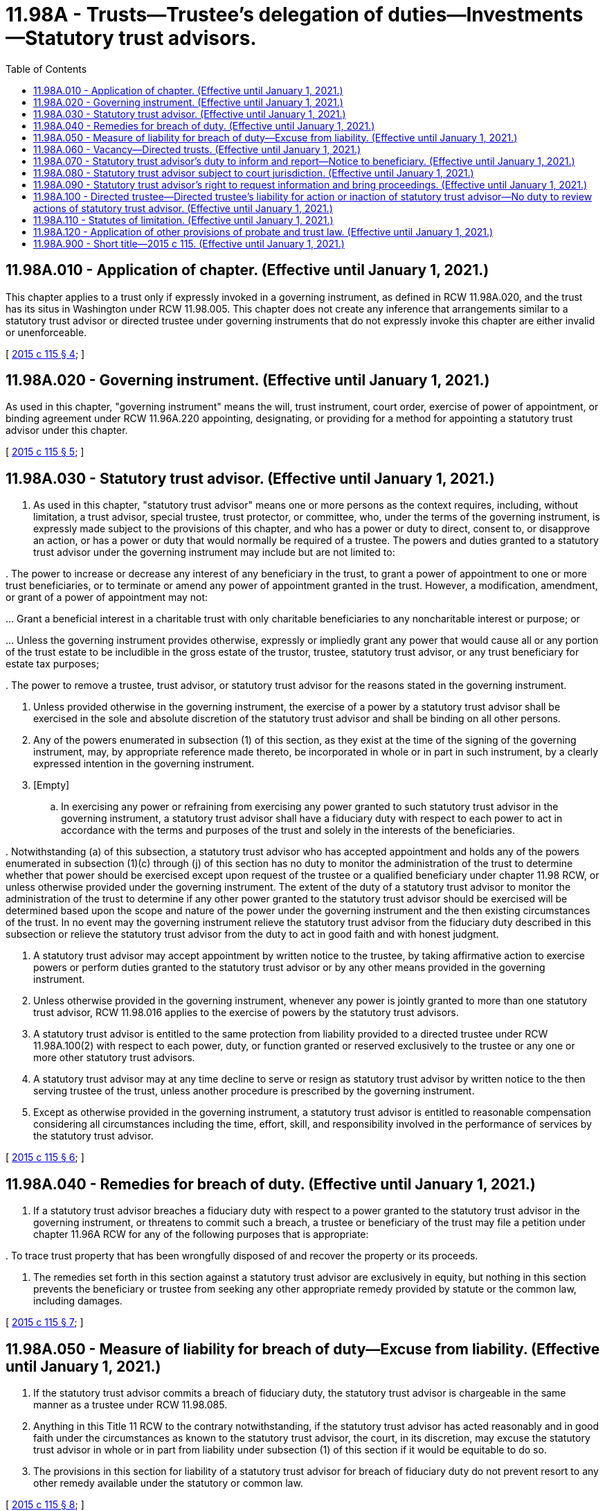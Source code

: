 = 11.98A - Trusts—Trustee's delegation of duties—Investments—Statutory trust advisors.
:toc:

== 11.98A.010 - Application of chapter. (Effective until January 1, 2021.)
This chapter applies to a trust only if expressly invoked in a governing instrument, as defined in RCW 11.98A.020, and the trust has its situs in Washington under RCW 11.98.005. This chapter does not create any inference that arrangements similar to a statutory trust advisor or directed trustee under governing instruments that do not expressly invoke this chapter are either invalid or unenforceable.

[ http://lawfilesext.leg.wa.gov/biennium/2015-16/Pdf/Bills/Session%20Laws/Senate/5302.SL.pdf?cite=2015%20c%20115%20§%204[2015 c 115 § 4]; ]

== 11.98A.020 - Governing instrument. (Effective until January 1, 2021.)
As used in this chapter, "governing instrument" means the will, trust instrument, court order, exercise of power of appointment, or binding agreement under RCW 11.96A.220 appointing, designating, or providing for a method for appointing a statutory trust advisor under this chapter.

[ http://lawfilesext.leg.wa.gov/biennium/2015-16/Pdf/Bills/Session%20Laws/Senate/5302.SL.pdf?cite=2015%20c%20115%20§%205[2015 c 115 § 5]; ]

== 11.98A.030 - Statutory trust advisor. (Effective until January 1, 2021.)
. As used in this chapter, "statutory trust advisor" means one or more persons as the context requires, including, without limitation, a trust advisor, special trustee, trust protector, or committee, who, under the terms of the governing instrument, is expressly made subject to the provisions of this chapter, and who has a power or duty to direct, consent to, or disapprove an action, or has a power or duty that would normally be required of a trustee. The powers and duties granted to a statutory trust advisor under the governing instrument may include but are not limited to:

.. The power to direct the acquisition, management, disposition, or retention of any trust investment;

.. The power to direct a trustee to make or withhold distributions to beneficiaries;

.. The power to consent to a trustee's action or inaction relating to investments of trust assets;

.. The power to consent to a trustee's action or inaction in making distributions to beneficiaries;

.. The power to increase or decrease any interest of any beneficiary in the trust, to grant a power of appointment to one or more trust beneficiaries, or to terminate or amend any power of appointment granted in the trust. However, a modification, amendment, or grant of a power of appointment may not:

... Grant a beneficial interest in a charitable trust with only charitable beneficiaries to any noncharitable interest or purpose; or

... Unless the governing instrument provides otherwise, expressly or impliedly grant any power that would cause all or any portion of the trust estate to be includible in the gross estate of the trustor, trustee, statutory trust advisor, or any trust beneficiary for estate tax purposes;

.. The power to modify or amend the governing instrument to achieve favorable tax status or respond to changes in any applicable federal, state, or other tax law affecting the trust, including, without limitation, any rulings, regulations, or other guidance implementing or interpreting such laws;

.. The power to modify or amend the governing instrument to take advantage of changes in (i) the rule against perpetuities, (ii) laws governing restraints on alienation, or (iii) other state laws restricting the terms of the trust, the distribution of trust property, or the administration of the trust;

.. The power to appoint a successor trustee, trust advisor, or statutory trust advisor;

.. The power to change the governing law or principal place of administration of the trust; and

.. The power to remove a trustee, trust advisor, or statutory trust advisor for the reasons stated in the governing instrument.

. Unless provided otherwise in the governing instrument, the exercise of a power by a statutory trust advisor shall be exercised in the sole and absolute discretion of the statutory trust advisor and shall be binding on all other persons.

. Any of the powers enumerated in subsection (1) of this section, as they exist at the time of the signing of the governing instrument, may, by appropriate reference made thereto, be incorporated in whole or in part in such instrument, by a clearly expressed intention in the governing instrument.

. [Empty]
.. In exercising any power or refraining from exercising any power granted to such statutory trust advisor in the governing instrument, a statutory trust advisor shall have a fiduciary duty with respect to each power to act in accordance with the terms and purposes of the trust and solely in the interests of the beneficiaries.

.. Notwithstanding (a) of this subsection, a statutory trust advisor who has accepted appointment and holds any of the powers enumerated in subsection (1)(c) through (j) of this section has no duty to monitor the administration of the trust to determine whether that power should be exercised except upon request of the trustee or a qualified beneficiary under chapter 11.98 RCW, or unless otherwise provided under the governing instrument. The extent of the duty of a statutory trust advisor to monitor the administration of the trust to determine if any other power granted to the statutory trust advisor should be exercised will be determined based upon the scope and nature of the power under the governing instrument and the then existing circumstances of the trust. In no event may the governing instrument relieve the statutory trust advisor from the fiduciary duty described in this subsection or relieve the statutory trust advisor from the duty to act in good faith and with honest judgment.

. A statutory trust advisor may accept appointment by written notice to the trustee, by taking affirmative action to exercise powers or perform duties granted to the statutory trust advisor or by any other means provided in the governing instrument. 

. Unless otherwise provided in the governing instrument, whenever any power is jointly granted to more than one statutory trust advisor, RCW 11.98.016 applies to the exercise of powers by the statutory trust advisors.

. A statutory trust advisor is entitled to the same protection from liability provided to a directed trustee under RCW 11.98A.100(2) with respect to each power, duty, or function granted or reserved exclusively to the trustee or any one or more other statutory trust advisors.

. A statutory trust advisor may at any time decline to serve or resign as statutory trust advisor by written notice to the then serving trustee of the trust, unless another procedure is prescribed by the governing instrument.

. Except as otherwise provided in the governing instrument, a statutory trust advisor is entitled to reasonable compensation considering all circumstances including the time, effort, skill, and responsibility involved in the performance of services by the statutory trust advisor.

[ http://lawfilesext.leg.wa.gov/biennium/2015-16/Pdf/Bills/Session%20Laws/Senate/5302.SL.pdf?cite=2015%20c%20115%20§%206[2015 c 115 § 6]; ]

== 11.98A.040 - Remedies for breach of duty. (Effective until January 1, 2021.)
. If a statutory trust advisor breaches a fiduciary duty with respect to a power granted to the statutory trust advisor in the governing instrument, or threatens to commit such a breach, a trustee or beneficiary of the trust may file a petition under chapter 11.96A RCW for any of the following purposes that is appropriate:

.. To compel the statutory trust advisor to perform the statutory trust advisor's duties;

.. To enjoin the statutory trust advisor from committing a breach of fiduciary duty;

.. To compel the statutory trust advisor to redress a breach of fiduciary duty by payment of money or otherwise;

.. To require the trustee to assume responsibility for a power or duty given to a statutory trust advisor in the governing instrument;

.. To remove the statutory trust advisor;

.. To set aside acts of the statutory trust advisor;

.. To reduce or deny compensation of the statutory trust advisor;

.. To impose an equitable lien or a constructive trust on trust property; or

.. To trace trust property that has been wrongfully disposed of and recover the property or its proceeds.

. The remedies set forth in this section against a statutory trust advisor are exclusively in equity, but nothing in this section prevents the beneficiary or trustee from seeking any other appropriate remedy provided by statute or the common law, including damages.

[ http://lawfilesext.leg.wa.gov/biennium/2015-16/Pdf/Bills/Session%20Laws/Senate/5302.SL.pdf?cite=2015%20c%20115%20§%207[2015 c 115 § 7]; ]

== 11.98A.050 - Measure of liability for breach of duty—Excuse from liability. (Effective until January 1, 2021.)
. If the statutory trust advisor commits a breach of fiduciary duty, the statutory trust advisor is chargeable in the same manner as a trustee under RCW 11.98.085.

. Anything in this Title 11 RCW to the contrary notwithstanding, if the statutory trust advisor has acted reasonably and in good faith under the circumstances as known to the statutory trust advisor, the court, in its discretion, may excuse the statutory trust advisor in whole or in part from liability under subsection (1) of this section if it would be equitable to do so.

. The provisions in this section for liability of a statutory trust advisor for breach of fiduciary duty do not prevent resort to any other remedy available under the statutory or common law.

[ http://lawfilesext.leg.wa.gov/biennium/2015-16/Pdf/Bills/Session%20Laws/Senate/5302.SL.pdf?cite=2015%20c%20115%20§%208[2015 c 115 § 8]; ]

== 11.98A.060 - Vacancy—Directed trusts. (Effective until January 1, 2021.)
. Except as otherwise provided by the terms of the governing instrument, upon learning of a vacancy in the office of statutory trust advisor, (a) the trustee is vested with any fiduciary power or duty that otherwise would be vested in the trustee but that by the terms of the governing instrument was vested in the statutory trust advisor, until such time that a statutory trust advisor is appointed pursuant to the terms of the governing instrument or by a court upon the petition of any person interested in the trust; and (b) if the trustee determines that the terms of the governing instrument require the vacancy to be filled, the trustee may petition the court to fill the vacancy.

. Notwithstanding subsection (1)(a) of this section, a trustee is not liable for failing to exercise or assume any power or duty held by a statutory trust advisor and conferred upon the trustee by subsection (1)(a) of this section for the sixty-day period immediately following the date the trustee learns of such vacancy.

[ http://lawfilesext.leg.wa.gov/biennium/2015-16/Pdf/Bills/Session%20Laws/Senate/5302.SL.pdf?cite=2015%20c%20115%20§%209[2015 c 115 § 9]; ]

== 11.98A.070 - Statutory trust advisor's duty to inform and report—Notice to beneficiary. (Effective until January 1, 2021.)
. A statutory trust advisor shall:

.. Keep the trustee and the qualified beneficiaries under chapter 11.98 RCW reasonably informed of the administration of the trust with respect to the specific duties or functions being performed by the statutory trust advisor;

.. Upon request by the trustee, provide the trustee with requested information regarding the administration of the trust with respect to the specific duties or functions being performed by the statutory trust advisor; and

.. Except as otherwise provided by the terms of the governing instrument, upon request by a qualified beneficiary, provide the requesting qualified beneficiary promptly, unless unreasonable under the circumstances, with such information as is reasonably necessary to enable the qualified beneficiary to enforce his or her rights under the trust with respect to the specific duties or functions being performed by the statutory trust advisor.

. Neither the performance nor the failure to perform of a statutory trust advisor designated by the terms of the trust as provided in this subsection affects the limitation on the liability of the directed trustee provided by RCW 11.98A.100(2).

[ http://lawfilesext.leg.wa.gov/biennium/2015-16/Pdf/Bills/Session%20Laws/Senate/5302.SL.pdf?cite=2015%20c%20115%20§%2010[2015 c 115 § 10]; ]

== 11.98A.080 - Statutory trust advisor subject to court jurisdiction. (Effective until January 1, 2021.)
. By accepting appointment to serve as a statutory trust advisor, the statutory trust advisor submits personally to the jurisdiction of the courts of this state even if investment advisory agreements or other related agreements provide otherwise, and the statutory trust advisor may be made a party to any action or proceeding relating to a decision, action, or inaction of the statutory trust advisor.

. A statutory trust advisor is not a necessary party to a judicial proceeding involving the trust under RCW 11.96A.080 or to a nonjudicial agreement involving the trust made under RCW 11.96A.220, unless the matter that is the subject of the proceeding or agreement affects the duties or functions being performed by the statutory trust advisor.

[ http://lawfilesext.leg.wa.gov/biennium/2015-16/Pdf/Bills/Session%20Laws/Senate/5302.SL.pdf?cite=2015%20c%20115%20§%2011[2015 c 115 § 11]; ]

== 11.98A.090 - Statutory trust advisor's right to request information and bring proceedings. (Effective until January 1, 2021.)
. Except to the extent that the governing instrument provides otherwise, a statutory trust advisor may request the trustee or a beneficiary to provide such information as is reasonably necessary to enable the statutory trust advisor to perform the specific duties or functions given to the statutory trust advisor under the governing instrument.

. Except to the extent that the governing instrument provides otherwise, a statutory trust advisor may file a petition under chapter 11.96A RCW for the determination of any matter relating to the specific duties or functions given to the statutory trust advisor under the governing instrument.

[ http://lawfilesext.leg.wa.gov/biennium/2015-16/Pdf/Bills/Session%20Laws/Senate/5302.SL.pdf?cite=2015%20c%20115%20§%2012[2015 c 115 § 12]; ]

== 11.98A.100 - Directed trustee—Directed trustee's liability for action or inaction of statutory trust advisor—No duty to review actions of statutory trust advisor. (Effective until January 1, 2021.)
. As used in this chapter, "directed trustee" means a trustee that, under the terms of the governing instrument:

.. Must follow the direction of a statutory trust advisor as to a particular duty or function, to the extent the trustee follows any such direction;

.. May not undertake a particular duty or function without direction from a statutory trust advisor, to the extent the trustee fails to undertake such duty or function due to the absence of such direction;

.. Must obtain the consent or authorization of a statutory trust advisor with respect to a particular duty or function, to the extent the trustee timely seeks but fails to obtain such consent or authorization; or

.. Must obtain the consent or authorization of a statutory trust advisor with respect to a particular duty or function, to the extent the trustee obtains such consent or authorization and acts in accordance therewith, but only if and to the extent that the governing instrument clearly indicates that the protections of directed trustee status are intended by the testator, trustor, or power holder.

. A directed trustee is not liable, either individually or as trustee, for the following:

.. Any loss that results from compliance with the statutory trust advisor's direction or from actions taken with the prior consent or authorization of the statutory trust advisor;

.. Any loss that results from any action or inaction of a statutory trust advisor with respect to any power granted to the statutory trust advisor under the governing instrument; or

.. Any loss that results from a failure to take any action proposed by a directed trustee that requires the prior consent of a statutory trust advisor, if the directed trustee who had a duty to propose such action timely sought but failed to obtain that consent.

. Absent clear and convincing evidence to the contrary, the actions of the directed trustee pertaining to matters within the scope of the statutory trust advisor's authority, such as confirming that the statutory trust advisor's directions have been carried out and recording and reporting actions taken at the statutory trust advisor's direction or other information pursuant to RCW 11.98A.070, are presumed to be administrative actions taken by the directed trustee solely to allow the directed trustee to perform those duties assigned to the directed trustee under the terms of the governing instrument, and the administrative actions do not constitute an undertaking by the directed trustee to monitor the statutory trust advisor or otherwise participate in actions within the scope of the statutory trust advisor's authority.

. Whenever a directed trustee is to follow the direction of a statutory trust advisor, then, except to the extent that the terms of the governing instrument provide otherwise, the directed trustee has no duty to:

.. Monitor the conduct of the statutory trust advisor, or provide advice to the statutory trust advisor or consult with the statutory trust advisor, including, without limitation, any duty to perform investment or suitability reviews, inquiries, or investigations or to make recommendations or evaluations with respect to any investments to the extent the statutory trust advisor has authority to direct the acquisition, disposition, or retention of any such investment;

.. Communicate with or warn or apprise any beneficiary or third party concerning instances in which the directed trustee would or might have exercised the directed trustee's own discretion in a manner different from the manner directed by the statutory trust advisor; or

.. Commence a proceeding against the statutory trust advisor.

. This section does not relieve the trustee of the trustee's duty under RCW 11.97.010 to act in good faith and with honest judgment.

[ http://lawfilesext.leg.wa.gov/biennium/2015-16/Pdf/Bills/Session%20Laws/Senate/5302.SL.pdf?cite=2015%20c%20115%20§%2013[2015 c 115 § 13]; ]

== 11.98A.110 - Statutes of limitation. (Effective until January 1, 2021.)
The provisions of RCW 11.96A.070 with respect to limitations on actions against a trustee shall apply to any claims against a statutory trust advisor arising out of any power or duty granted to, or function being performed by, the statutory trust advisor under the governing instrument. For purposes of a report described in RCW 11.96A.070(1)(b), a statutory trust advisor is a trustee only with respect to the specific duties and functions being performed by the statutory trust advisor.

[ http://lawfilesext.leg.wa.gov/biennium/2015-16/Pdf/Bills/Session%20Laws/Senate/5302.SL.pdf?cite=2015%20c%20115%20§%2014[2015 c 115 § 14]; ]

== 11.98A.120 - Application of other provisions of probate and trust law. (Effective until January 1, 2021.)
Chapters 11.96A, 11.97, 11.98, 11.100, 11.104A, and 11.108 RCW apply to a statutory trust advisor with respect to the powers, duties, or functions given to a statutory trust advisor in the governing instrument in the same manner as if the statutory trust advisor was acting as trustee with respect to those powers, duties, or functions.

[ http://lawfilesext.leg.wa.gov/biennium/2015-16/Pdf/Bills/Session%20Laws/Senate/5302.SL.pdf?cite=2015%20c%20115%20§%2015[2015 c 115 § 15]; ]

== 11.98A.900 - Short title—2015 c 115. (Effective until January 1, 2021.)
This act may be known and cited as the Washington directed trust act.

[ http://lawfilesext.leg.wa.gov/biennium/2015-16/Pdf/Bills/Session%20Laws/Senate/5302.SL.pdf?cite=2015%20c%20115%20§%2016[2015 c 115 § 16]; ]

